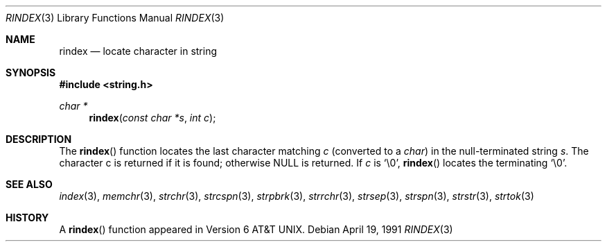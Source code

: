 .\" Copyright (c) 1990, 1991 The Regents of the University of California.
.\" All rights reserved.
.\"
.\" This code is derived from software contributed to Berkeley by
.\" Chris Torek.
.\" Redistribution and use in source and binary forms, with or without
.\" modification, are permitted provided that the following conditions
.\" are met:
.\" 1. Redistributions of source code must retain the above copyright
.\"    notice, this list of conditions and the following disclaimer.
.\" 2. Redistributions in binary form must reproduce the above copyright
.\"    notice, this list of conditions and the following disclaimer in the
.\"    documentation and/or other materials provided with the distribution.
.\" 3. All advertising materials mentioning features or use of this software
.\"    must display the following acknowledgement:
.\"	This product includes software developed by the University of
.\"	California, Berkeley and its contributors.
.\" 4. Neither the name of the University nor the names of its contributors
.\"    may be used to endorse or promote products derived from this software
.\"    without specific prior written permission.
.\"
.\" THIS SOFTWARE IS PROVIDED BY THE REGENTS AND CONTRIBUTORS ``AS IS'' AND
.\" ANY EXPRESS OR IMPLIED WARRANTIES, INCLUDING, BUT NOT LIMITED TO, THE
.\" IMPLIED WARRANTIES OF MERCHANTABILITY AND FITNESS FOR A PARTICULAR PURPOSE
.\" ARE DISCLAIMED.  IN NO EVENT SHALL THE REGENTS OR CONTRIBUTORS BE LIABLE
.\" FOR ANY DIRECT, INDIRECT, INCIDENTAL, SPECIAL, EXEMPLARY, OR CONSEQUENTIAL
.\" DAMAGES (INCLUDING, BUT NOT LIMITED TO, PROCUREMENT OF SUBSTITUTE GOODS
.\" OR SERVICES; LOSS OF USE, DATA, OR PROFITS; OR BUSINESS INTERRUPTION)
.\" HOWEVER CAUSED AND ON ANY THEORY OF LIABILITY, WHETHER IN CONTRACT, STRICT
.\" LIABILITY, OR TORT (INCLUDING NEGLIGENCE OR OTHERWISE) ARISING IN ANY WAY
.\" OUT OF THE USE OF THIS SOFTWARE, EVEN IF ADVISED OF THE POSSIBILITY OF
.\" SUCH DAMAGE.
.\"
.\"	$OpenBSD: src/lib/libc/string/Attic/rindex.3,v 1.2 1996/08/19 08:34:08 tholo Exp $
.\"
.Dd April 19, 1991
.Dt RINDEX 3
.Os
.Sh NAME
.Nm rindex
.Nd locate character in string
.Sh SYNOPSIS
.Fd #include <string.h>
.Ft char *
.Fn rindex "const char *s" "int c"
.Sh DESCRIPTION
The
.Fn rindex
function
locates the last character
matching
.Fa c
(converted to a
.Em char )
in the null-terminated string
.Fa s .
The character c is returned if it is found; otherwise NULL is returned.
If
.Fa c
is
.Ql \e0 ,
.Fn rindex
locates the terminating
.Ql \e0 .
.Sh SEE ALSO
.Xr index 3 ,
.Xr memchr 3 ,
.Xr strchr 3 ,
.Xr strcspn 3 ,
.Xr strpbrk 3 ,
.Xr strrchr 3 ,
.Xr strsep 3 ,
.Xr strspn 3 ,
.Xr strstr 3 ,
.Xr strtok 3
.Sh HISTORY
A
.Fn rindex
function appeared in 
.At v6 .
